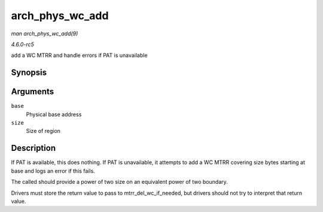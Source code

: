 .. -*- coding: utf-8; mode: rst -*-

.. _API-arch-phys-wc-add:

================
arch_phys_wc_add
================

*man arch_phys_wc_add(9)*

*4.6.0-rc5*

add a WC MTRR and handle errors if PAT is unavailable


Synopsis
========

.. c:function:: int arch_phys_wc_add( unsigned long base, unsigned long size )

Arguments
=========

``base``
    Physical base address

``size``
    Size of region


Description
===========

If PAT is available, this does nothing. If PAT is unavailable, it
attempts to add a WC MTRR covering size bytes starting at base and logs
an error if this fails.

The called should provide a power of two size on an equivalent power of
two boundary.

Drivers must store the return value to pass to
mtrr_del_wc_if_needed, but drivers should not try to interpret that
return value.


.. ------------------------------------------------------------------------------
.. This file was automatically converted from DocBook-XML with the dbxml
.. library (https://github.com/return42/sphkerneldoc). The origin XML comes
.. from the linux kernel, refer to:
..
.. * https://github.com/torvalds/linux/tree/master/Documentation/DocBook
.. ------------------------------------------------------------------------------
